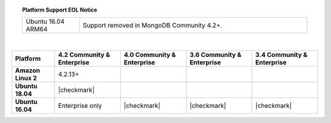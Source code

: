 .. topic:: Platform Support EOL Notice

   .. list-table::
      :widths: 20 80
      :class: border-table

      * - Ubuntu 16.04 ARM64
        - Support removed in MongoDB Community 4.2+.

   |

.. list-table::
   :header-rows: 1
   :stub-columns: 1
   :class: compatibility

   * - Platform
     - 4.2 Community & Enterprise
     - 4.0 Community & Enterprise
     - 3.6 Community & Enterprise
     - 3.4 Community & Enterprise

   * - Amazon Linux 2
     - 4.2.13+
     -
     -
     -

   * - Ubuntu 18.04
     - |checkmark|
     -
     -
     -

   * - Ubuntu 16.04
     - Enterprise only
     - |checkmark|
     - |checkmark|
     - |checkmark|

